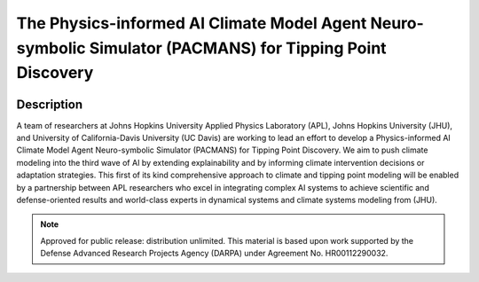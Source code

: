 .. _readme:

==========================================================================================================
The Physics-informed AI Climate Model Agent Neuro-symbolic Simulator (PACMANS) for Tipping Point Discovery
==========================================================================================================


.. image:: _static/pacman_logo_v1.png
  :width: 800
  :alt: PACMANS logo

Description
-----------
A team of researchers at Johns Hopkins University Applied Physics Laboratory (APL), Johns Hopkins University (JHU), and
University of California-Davis University (UC Davis) are working to lead an effort to develop a Physics-informed AI
Climate Model Agent Neuro-symbolic Simulator (PACMANS) for Tipping Point Discovery. We aim to push climate modeling
into the third wave of AI by extending explainability and by informing climate intervention decisions or adaptation
strategies. This first of its kind comprehensive approach to climate and tipping point modeling will be enabled by a
partnership between APL researchers who excel in integrating complex AI systems to achieve scientific and
defense-oriented results and world-class experts in dynamical systems and climate systems modeling from (JHU).

.. note:: Approved for public release: distribution unlimited. This material is based upon work supported by the Defense Advanced Research Projects Agency (DARPA) under Agreement No. HR00112290032.
